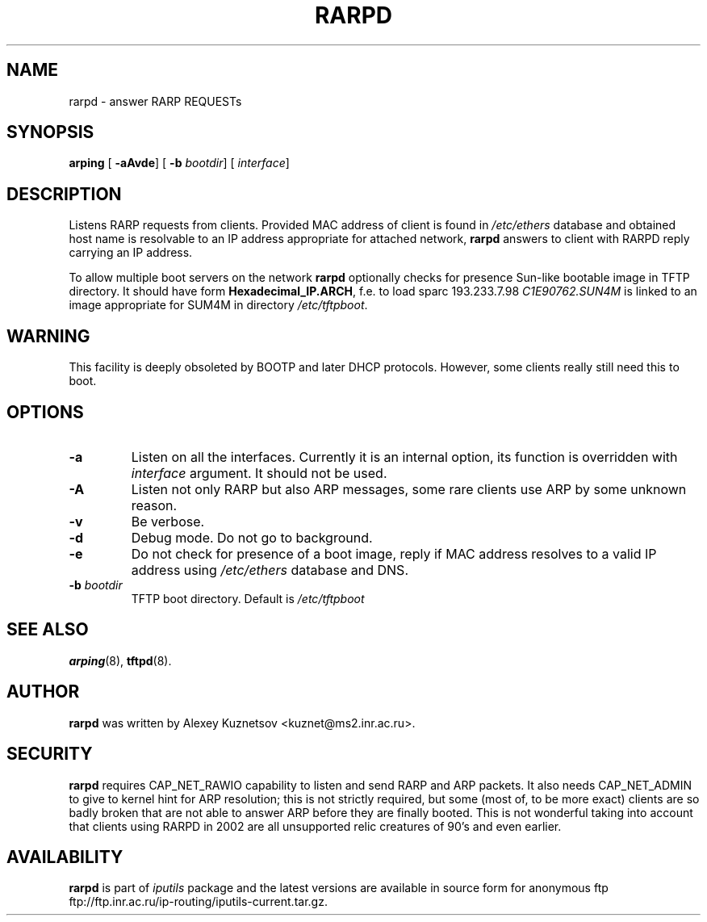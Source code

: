 .\" This manpage has been automatically generated by docbook2man 
.\" from a DocBook document.  This tool can be found at:
.\" <http://shell.ipoline.com/~elmert/comp/docbook2X/> 
.\" Please send any bug reports, improvements, comments, patches, 
.\" etc. to Steve Cheng <steve@ggi-project.org>.
.TH "RARPD" "8" "27 September 2002" "iputils-020927" "System Manager's Manual: iputils"
.SH NAME
rarpd \- answer RARP REQUESTs
.SH SYNOPSIS

\fBarping\fR [ \fB-aAvde\fR]  [ \fB-b \fIbootdir\fB\fR]  [ \fB\fIinterface\fB\fR] 

.SH "DESCRIPTION"
.PP
Listens
RARP
requests from clients. Provided MAC address of client
is found in \fI/etc/ethers\fR database and
obtained host name is resolvable to an IP address appropriate
for attached network, \fBrarpd\fR answers to client with RARPD
reply carrying an IP address.
.PP
To allow multiple boot servers on the network \fBrarpd\fR
optionally checks for presence Sun-like bootable image in TFTP directory.
It should have form \fBHexadecimal_IP.ARCH\fR, f.e. to load
sparc 193.233.7.98 \fIC1E90762.SUN4M\fR is linked to
an image appropriate for SUM4M in directory \fI/etc/tftpboot\fR.
.SH "WARNING"
.PP
This facility is deeply obsoleted by
BOOTP
and later
DHCP protocols.
However, some clients really still need this to boot.
.SH "OPTIONS"
.TP
\fB-a\fR
Listen on all the interfaces. Currently it is an internal
option, its function is overridden with \fIinterface\fR
argument. It should not be used.
.TP
\fB-A\fR
Listen not only RARP but also ARP messages, some rare clients
use ARP by some unknown reason.
.TP
\fB-v\fR
Be verbose.
.TP
\fB-d\fR
Debug mode. Do not go to background.
.TP
\fB-e\fR
Do not check for presence of a boot image, reply if MAC address
resolves to a valid IP address using \fI/etc/ethers\fR
database and DNS. 
.TP
\fB-b \fIbootdir\fB\fR
TFTP boot directory. Default is \fI/etc/tftpboot\fR
.SH "SEE ALSO"
.PP
\fBarping\fR(8),
\fBtftpd\fR(8).
.SH "AUTHOR"
.PP
\fBrarpd\fR was written by
Alexey Kuznetsov
<kuznet@ms2.inr.ac.ru>.
.SH "SECURITY"
.PP
\fBrarpd\fR requires CAP_NET_RAWIO capability
to listen and send RARP and ARP packets. It also needs CAP_NET_ADMIN
to give to kernel hint for ARP resolution; this is not strictly required,
but some (most of, to be more exact) clients are so badly broken that
are not able to answer ARP before they are finally booted. This is
not wonderful taking into account that clients using RARPD in 2002
are all unsupported relic creatures of 90's and even earlier.
.SH "AVAILABILITY"
.PP
\fBrarpd\fR is part of \fIiputils\fR package
and the latest versions are  available in source form for anonymous ftp
ftp://ftp.inr.ac.ru/ip-routing/iputils-current.tar.gz.
